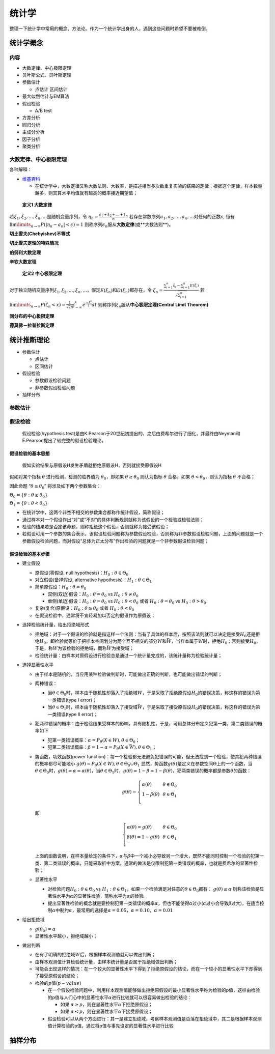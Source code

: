 .. _header-n2:

统计学
======

整理一下统计学中常用的概念、方法论。作为一个统计学出身的人，遇到这些问题时希望不要被难倒。

.. _header-n6:

统计学概念
----------

.. _header-n8:

内容
~~~~

-  大数定律、中心极限定理

-  贝叶斯公式、贝叶斯定理

-  参数估计

   -  点估计 区间估计

-  最大似然估计与EM算法

-  假设检验

   -  A/B test

-  方差分析

-  回归分析

-  主成分分析

-  因子分析

-  聚类分析

.. _header-n37:

大数定律、中心极限定理
~~~~~~~~~~~~~~~~~~~~~~

各种解释：

-  `维基百科 <https://zh.wikipedia.org/wiki/%E5%A4%A7%E6%95%B0%E5%AE%9A%E5%BE%8B>`__

   -  在统计学中，大数定律又称大数法则、大数率，是描述相当多次数重复实验的结果的定律；根据这个定律，样本数量越多，则其算术平均值就有越高的概率接近期望值；

..

   **定义1 大数定律**

若\ :math:`\xi_1, \xi_2,...,\xi_n,...`\ 是随机变量序列，令
:math:`\eta_n = \frac{\xi_1+\xi_2+...+\xi_n}{n}`
若存在常数序列\ :math:`a_1,a_2,...,a_n,...`\ 对任何的正数\ :math:`\epsilon`,
恒有 :math:`\lim\limits_{n \to \infty}P(|\eta_n-a_n|<\epsilon)=1`
则称序列\ :math:`{\epsilon_n}`\ 服从\ **大数定律**\ (或**大数法则**)。

**切比雪夫(Chebyishev)不等式**

**切比雪夫定理的特殊情况**

**伯努利大数定理**

**辛钦大数定理**

   **定义2 中心极限定理**

对于独立随机变量序列\ :math:`\xi_1, \xi_2,...,\xi_n,...`\ ，假定\ :math:`E(\xi_n)`\ 和\ :math:`D(\xi_n)`\ 都存在，令
:math:`\zeta_n=\frac{\sum_{i=1}^{n}\xi_i-\sum_{i=1}^{n}E(\xi_i)}{\sqrt{\sum_{i=1}^{n}}}`
若
:math:`\lim\limits_{n \to \infty}P(\zeta_n < x)=\frac{1}{\sqrt{2\pi}}\int_{-\infty}^{x}e^{\frac{-t^2}{2}}dt`
则称序列\ :math:`{\xi_n}`\ 服从\ **中心极限定理(Central Limit Theorem)**

**同分布的中心极限定理**

**德莫佛－拉普拉斯定理**

.. _header-n59:

统计推断理论
------------------

-  参数估计

   -  点估计

   -  区间估计

-  假设检验

   -  参数假设检验问题

   -  非参数假设检验问题

-  抽样分布

.. _header-n78:

参数估计
~~~~~~~~~~~

.. _header-n80:

假设检验
~~~~~~~~~~~

   假设检验(hypothesis
   test)是由K.Pearson于20世纪初提出的，之后由费希尔进行了细化，并最终由Neyman和E.Pearson提出了较完整的假设检验理论。

.. _header-n84:

假设检验的基本思想
^^^^^^^^^^^^^^^^^^^^^^^^

   假如实验结果与原假设H发生矛盾就拒绝原假设H，否则就接受原假设H

假如对某个指标 :math:`\theta` 进行检测，检测的临界值为
:math:`\theta_0`\ ，即如果 :math:`\theta \geq \theta_0` 则认为指标
:math:`\theta` 合格，如果 :math:`\theta < \theta_0`\ ，则认为指标
:math:`\theta` 不合格；

因此命题 “\ :math:`\theta \geq \theta_0`\ ” 将涉及如下两个参数集合：

:math:`\Theta_0 = \{\theta:\theta \geq \theta_0\}`

:math:`\Theta_1 = \{\theta:\theta < \theta_0\}`

-  在统计学中，这两个非空不相交的参数集合都称作\ ``统计假设``\ ，简称\ ``假设``\ ；

-  通过样本对一个假设作出“对”或“不对”的具体判断规则就称为该假设的一个\ ``检验``\ 或\ ``检验法则``\ ；

-  检验的结果若是否定该命题，则称\ ``拒绝这个假设``\ ，否则就称为\ ``接受该假设``\ ；

-  若假设可用一个参数的集合表示，该假设检验问题称为\ ``参数假设检验``\ ，否则称为\ ``非参数假设检验问题``\ ，上面的问题就是一个参数假设检验问题，而对假设“总体为正太分布”作出检验的问题就是一个非参数假设检验问题；

.. _header-n101:

假设检验的基本步骤
^^^^^^^^^^^^^^^^^^^^^^^^

-  建立假设

   -  原假设(零假设, null hypothesis)：\ :math:`H_0:\theta\in \Theta_0`

   -  对立假设(备择假设, alternative
      hypothesis)：\ :math:`H_1:\theta\in \Theta_1`

   -  简单原假设：\ :math:`H_0:\theta = \theta_0`

      -  双侧(双边)假设：\ :math:`H_0:\theta = \theta_0` vs
         :math:`H_0:\theta \neq \theta_0`

      -  单侧(单边)假设：\ :math:`H_0:\theta = \theta_0` vs
         :math:`H_0:\theta < \theta_0` 或者
         :math:`H_0:\theta = \theta_0` vs :math:`H_0:\theta > \theta_0`

   -  复杂(复合)原假设：\ :math:`H_0:\theta \geq \theta_0` 或者
      :math:`H_0:\theta < \theta_0`

   -  在假设检验中，通常将不宜轻易加以否定的假设作为原假设；

-  选择检验统计量，给出拒绝域形式

   -  拒绝域：对于一个假设的检验就是指这样一个法则：当有了具体的样本后，按照该法则就可以决定是接受\ :math:`H_0`\ 还是拒绝\ :math:`H_0`\ ，即检验就等价于把样本空间划分为两个互不相交的部分\ :math:`W`\ 和\ :math:`\bar{W}`\ ，当样本属于\ :math:`W`\ 时，拒绝\ :math:`H_0`\ ；否则接受\ :math:`H_0`\ ，于是，称\ :math:`W`\ 为该检验的拒绝域，而称\ :math:`\bar{W}`\ 为接受域；

   -  检验统计量：由样本对原假设进行检验总是通过一个统计量完成的，该统计量称为检验统计量；

-  选择显著性水平

   -  由于样本是随机的，当应用某种检验做判断时，可能做出正确的判断，也可能做出错误的判断；

   -  两种错误：

      -  当\ :math:`\theta \in \Theta_0`\ 时，样本由于随机性却落入了拒绝域\ :math:`W`\ ，于是采取了拒绝原假设\ :math:`H_0`\ 的错误决策，称这样的错误为第一类错误(type
         I error)；

      -  当\ :math:`\theta \in \Theta_1`\ 时，样本由于随机性却落入了接受域\ :math:`\bar{W}`\ ，于是采取了接受原假设\ :math:`H_0`\ 的错误决策，称这样的错误为第一类错误(type
         II error)；

   -  犯两种错误的概率：由于检验结果受样本的影响，具有随机性，于是，可用总体分布定义犯第一类，第二类错误的概率如下

      -  犯第一类错误概率：\ :math:`\alpha=P_{\theta}(X \in W), \theta \in \Theta_0`\ ；

      -  犯第二类错误概率：\ :math:`\beta=1-\alpha=P_{\theta}(X \in \bar{W}), \theta \in \Theta_1`\ ；

   -  势函数，功效函数(power
      function)：每一个检验都无法避免犯错误的可能，但无法找到一个检验，使其犯两种错误的概率都尽可能地小
      :math:`g(\theta) = P_{\theta}(X \in W), \theta \in \Theta_0 \cup \Theta_1`
      显然，势函数\ :math:`g(\theta)`\ 是定义在参数空间\ :math:`\Theta`\ 上的一个函数，当\ :math:`\theta\in\Theta_0`\ 时，\ :math:`g(\theta)=\alpha=\alpha(\theta)`\ ，当\ :math:`\theta\in\Theta_1`\ 时，\ :math:`g(\theta)=1-\beta=1-\beta(\theta)`\ ，犯两类错误的概率都是参数\ :math:`\theta`\ 的函数：

      .. math::

         g(\theta)=\left\{
         \begin{array}{l}
         \alpha(\theta)    & & {\theta\in\Theta_0}\\
         1-\beta(\theta)   & & {\theta\in\Theta_1}\\
         \end{array} \right.

      即

      .. math::

         \left\{
         \begin{array}{l}
         \alpha(\theta)=g(\theta)    & & {\theta\in\Theta_0}\\
         \beta(\theta)= 1-g(\theta)  & & {\theta\in\Theta_1}\\
         \end{array} \right.

      上面的函数说明，在样本量给定的条件下，\ :math:`\alpha`\ 与\ :math:`\beta`\ 中一个减小必导致另一个增大，既然不能同时控制一个检验的犯第一类、第二类错误的概率，只能采取折中方案，通常的做法是仅限制犯第一类错误的概率，也就是费希尔的显著性检验；

   -  显著性水平

      -  对检验问题\ :math:`H_0:\theta\in\Theta_0` vs
         :math:`H_1:\theta\in\Theta_1`\ ，如果一个检验满足对任意的\ :math:`\theta\in\Theta_0`\ 都有：
         :math:`g(\theta)\leq\alpha`
         则称该检验是显著性水平为\ :math:`\alpha`\ 的显著性检验，简称水平为\ :math:`\alpha`\ 的检验。

      -  提出显著性检验的概念就是要控制犯第一类错误的概率\ :math:`\alpha`\ ，但也不能使得\ :math:`\alpha`\ 过小(\ :math:`\alpha`\ 过小会导致\ :math:`\beta`\ 过大)，在适当控制\ :math:`\alpha`\ 中制约\ :math:`\alpha`\ ，最常用的选择是\ :math:`\alpha=0.05`\ ，\ :math:`\alpha=0.10`\ ，\ :math:`\alpha=0.01`

-  给出拒绝域

   -  :math:`g(\theta_0)=\alpha`

   -  显著性水平越小，拒绝域越小；

-  做出判断

   -  在有了明确的拒绝域\ :math:`W`\ 后，根据样本观测值就可以做出判断；

   -  由样本观测值计算检验统计量，由样本统计量是否属于拒绝域做出判断；

   -  可能会出现这样的情况：在一个较大的显著性水平下得到了拒绝原假设的结论，而在一个较小的显著性水平下却得到了接受原假设的结论；

   -  检验的\ :math:`p`\ 值(\ :math:`p-value`)

      -  在一个假设检验问题中，利用样本观测值能够做出拒绝原假设的最小显著性水平称为检验的p值，这样由检验的p值与人们心中的显著性水平\ :math:`\alpha`\ 进行比较就可以很容易做出检验的结论：

         -  如果
            :math:`\alpha\geq p`\ ，则在显著性水平\ :math:`\alpha`\ 下拒绝原假设；

         -  如果
            :math:`\alpha< p`\ ，则在显著性水平\ :math:`\alpha`\ 下接受原假设；

      -  假设检验可以从两个方面进行：其一是建立拒绝域，考察样本观测值是否落在拒绝域中，其二是根据样本观测值计算检验的p值，通过将p值与事先设定的显著性水平进行比较

.. _header-n189:

抽样分布
--------
